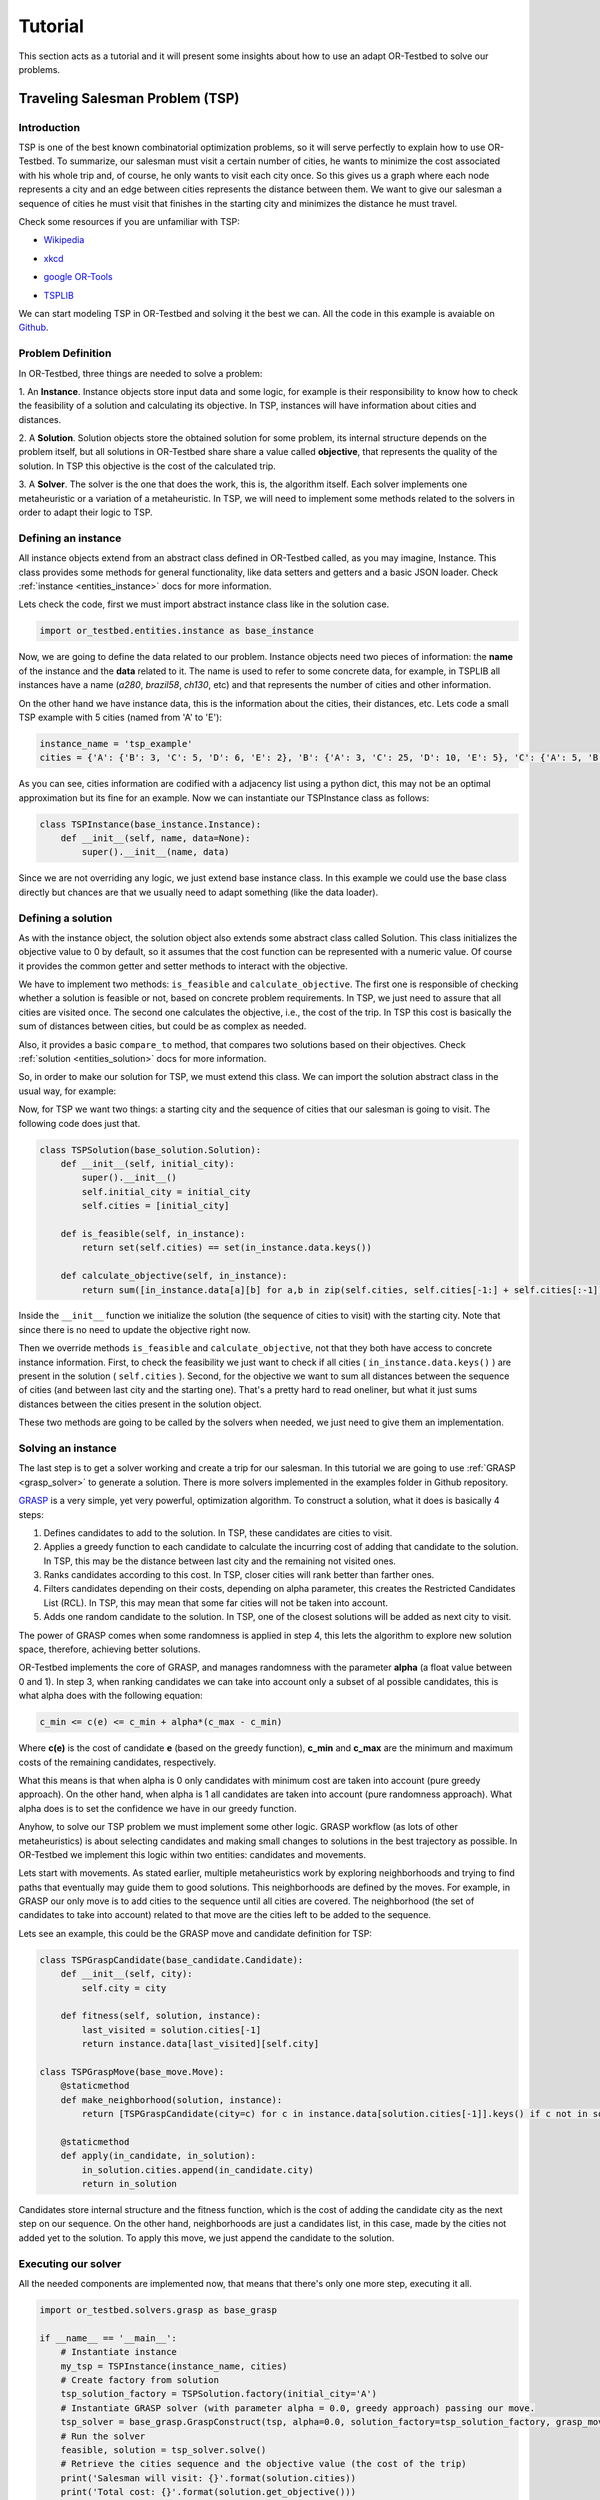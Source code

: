 .. _tutorial:

========
Tutorial
========

This section acts as a tutorial and it will present some insights about how to use an adapt OR-Testbed to solve our problems.


Traveling Salesman Problem (TSP)
--------------------------------

Introduction
^^^^^^^^^^^^

TSP is one of the best known combinatorial optimization problems, so it will serve perfectly to explain how to use OR-Testbed.
To summarize, our salesman must visit a certain number of cities, he wants to minimize the cost associated with his whole trip and, of course, he only
wants to visit each city once. So this gives us a graph where each node represents a city and an edge between cities represents the distance
between them. We want to give our salesman a sequence of cities he must visit that finishes in the starting city and minimizes the distance he must travel.

Check some resources if you are unfamiliar with TSP:

* `Wikipedia`_

.. _Wikipedia: https://en.wikipedia.org/wiki/Travelling_salesman_problem

* `xkcd`_

.. _xkcd: https://www.explainxkcd.com/wiki/index.php/399:_Travelling_Salesman_Problem

* `google OR-Tools`_

.. _google OR-Tools: https://developers.google.com/optimization/routing/tsp

* `TSPLIB`_

.. _TSPLIB: http://elib.zib.de/pub/mp-testdata/tsp/tsplib/tsplib.html


We can start modeling TSP in OR-Testbed and solving it the best we can. All the code in this example is avaiable on
`Github <http://github.com/Fynardo/OR-Testbed/tree/master/examples/tsp>`_.

Problem Definition
^^^^^^^^^^^^^^^^^^


In OR-Testbed, three things are needed to solve a problem:

1. An **Instance**. Instance objects store input data and some logic, for example is their responsibility to know how to check the feasibility
of a solution and calculating its objective. In TSP, instances will have information about cities and distances.

2. A **Solution**. Solution objects store the obtained solution for some problem, its internal structure depends on the problem itself,
but all solutions in OR-Testbed share share a value called **objective**, that represents the quality of the solution. In TSP this objective
is the cost of the calculated trip.

3. A **Solver**. The solver is the one that does the work, this is, the algorithm itself. Each solver implements one metaheuristic or a variation of
a metaheuristic. In TSP, we will need to implement some methods related to the solvers in order to adapt their logic to TSP.


Defining an instance
^^^^^^^^^^^^^^^^^^^^

All instance objects extend from an abstract class defined in OR-Testbed called, as you may imagine, Instance. This class provides some
methods for general functionality, like data setters and getters and a basic JSON loader. Check :ref:`instance <entities_instance>` docs for more information.

Lets check the code, first we must import abstract instance class like in the solution case.

.. code-block:: python

    import or_testbed.entities.instance as base_instance

Now, we are going to define the data related to our problem. Instance objects need two pieces of information: the **name** of the instance and the **data** related to it. The name is used to refer to some
concrete data, for example, in TSPLIB all instances have a name (*a280*, *brazil58*, *ch130*, etc) and that represents the number of cities and other information.

On the other hand we have instance data, this is the information about the cities, their distances, etc.
Lets code a small TSP example with 5 cities (named from 'A' to 'E'):

.. code-block:: python

    instance_name = 'tsp_example'
    cities = {'A': {'B': 3, 'C': 5, 'D': 6, 'E': 2}, 'B': {'A': 3, 'C': 25, 'D': 10, 'E': 5}, 'C': {'A': 5, 'B': 25, 'D': 3, 'E': 4}, 'D': {'A': 6, 'B': 10, 'C': 3, 'E': 1}, 'E': {'A': 2, 'B': 5, 'C': 4, 'D': 1}}

As you can see, cities information are codified with a adjacency list using a python dict, this may not be an optimal approximation but its fine for an example. Now we can instantiate our TSPInstance class as follows:

.. code-block:: python

    class TSPInstance(base_instance.Instance):
        def __init__(self, name, data=None):
            super().__init__(name, data)

Since we are not overriding any logic, we just extend base instance class. In this example we could use the base class directly but chances are that
we usually need to adapt something (like the data loader).


Defining a solution
^^^^^^^^^^^^^^^^^^^

As with the instance object, the solution object also extends some abstract class called Solution. This class initializes the objective value to 0
by default, so it assumes that the cost function can be represented with a numeric value. Of course it provides the common getter and setter methods to interact
with the objective.

We have to implement two methods: ``is_feasible`` and ``calculate_objective``. The first one is responsible of checking whether a solution is feasible or not,
based on concrete problem requirements. In TSP, we just need to assure that all cities are visited once. The second one calculates the objective,
i.e., the cost of the trip. In TSP this cost is basically the sum of distances between cities, but could be as complex as needed.

Also, it provides a basic ``compare_to`` method, that compares two solutions based on their objectives.
Check :ref:`solution <entities_solution>` docs for more information.

So, in order to make our solution for TSP, we must extend this class. We can import the solution abstract class in the usual way, for example:

.. code-block::python

    import or_testbed.entities.solution as base_solution

Now, for TSP we want two things: a starting city and the sequence of cities that our salesman is going to visit. The following code does just that.

.. code-block:: python

    class TSPSolution(base_solution.Solution):
        def __init__(self, initial_city):
            super().__init__()
            self.initial_city = initial_city
            self.cities = [initial_city]

        def is_feasible(self, in_instance):
            return set(self.cities) == set(in_instance.data.keys())

        def calculate_objective(self, in_instance):
            return sum([in_instance.data[a][b] for a,b in zip(self.cities, self.cities[-1:] + self.cities[:-1])])

Inside the ``__init__`` function we initialize the solution (the sequence of cities to visit) with the starting city. Note that since there is no need
to update the objective right now.

Then we override methods ``is_feasible`` and ``calculate_objective``, not that they both have access to concrete instance information.
First, to check the feasibility we just want to check if all cities ( ``in_instance.data.keys()`` ) are present in the solution ( ``self.cities`` ).
Second, for the objective we want to sum all distances between the sequence of cities (and between last city and the starting one). That's a pretty
hard to read oneliner, but what it just sums distances between the cities present in the solution object.

These two methods are going to be called by the solvers when needed, we just need to give them an implementation.


Solving an instance
^^^^^^^^^^^^^^^^^^^

The last step is to get a solver working and create a trip for our salesman. In this tutorial we are going to use :ref:`GRASP <grasp_solver>` to generate
a solution. There is more solvers implemented in the examples folder in Github repository.

`GRASP <https://en.wikipedia.org/wiki/Greedy_randomized_adaptive_search_procedure>`_ is a very simple, yet very powerful, optimization algorithm.
To construct a solution, what it does is basically 4 steps:

1. Defines candidates to add to the solution. In TSP, these candidates are cities to visit.
2. Applies a greedy function to each candidate to calculate the incurring cost of adding that candidate to the solution. In TSP, this may be the distance between last city and the remaining not visited ones.
3. Ranks candidates according to this cost. In TSP, closer cities will rank better than farther ones.
4. Filters candidates depending on their costs, depending on alpha parameter, this creates the Restricted Candidates List (RCL). In TSP, this may mean that some far cities will not be taken into account.
5. Adds one random candidate to the solution. In TSP, one of the closest solutions will be added as next city to visit.

The power of GRASP comes when some randomness is applied in step 4, this lets the algorithm to explore new solution space, therefore, achieving better solutions.

OR-Testbed implements the core of GRASP, and manages randomness with the parameter **alpha** (a float value between 0 and 1). In step 3, when ranking candidates we can take into account only a subset
of al possible candidates, this is what alpha does with the following equation:

.. code-block:: none

    c_min <= c(e) <= c_min + alpha*(c_max - c_min)

Where **c(e)** is the cost of candidate **e** (based on the greedy function), **c_min** and **c_max** are the minimum and maximum costs of the remaining candidates, respectively.

What this means is that when alpha is 0 only candidates with minimum cost are taken into account (pure greedy approach). On the other hand, when
alpha is 1 all candidates are taken into account (pure randomness approach). What alpha does is to set the confidence we have in our greedy function.

Anyhow, to solve our TSP problem we must implement some other logic. GRASP workflow (as lots of other metaheuristics) is about selecting candidates and making small changes
to solutions in the best trajectory as possible. In OR-Testbed we implement this logic within two entities: candidates and movements.

Lets start with movements. As stated earlier, multiple metaheuristics work by exploring neighborhoods and trying to find paths that eventually may guide them to good solutions.
This neighborhoods are defined by the moves. For example, in GRASP our only move is to add cities to the sequence until all cities are covered.
The neighborhood (the set of candidates to take into account) related to that move are the cities left to be added to the sequence.

Lets see an example, this could be the GRASP move and candidate definition for TSP:

.. code-block:: python

    class TSPGraspCandidate(base_candidate.Candidate):
        def __init__(self, city):
            self.city = city

        def fitness(self, solution, instance):
            last_visited = solution.cities[-1]
            return instance.data[last_visited][self.city]

    class TSPGraspMove(base_move.Move):
        @staticmethod
        def make_neighborhood(solution, instance):
            return [TSPGraspCandidate(city=c) for c in instance.data[solution.cities[-1]].keys() if c not in solution.cities]

        @staticmethod
        def apply(in_candidate, in_solution):
            in_solution.cities.append(in_candidate.city)
            return in_solution


Candidates store internal structure and the fitness function, which is the cost of adding the candidate city as the next step on our sequence.
On the other hand, neighborhoods are just a candidates list, in this case, made by the cities not added yet to the solution.
To apply this move, we just append the candidate to the solution.

Executing our solver
^^^^^^^^^^^^^^^^^^^^

All the needed components are implemented now, that means that there's only one more step, executing it all.

.. code-block:: python

    import or_testbed.solvers.grasp as base_grasp

    if __name__ == '__main__':
        # Instantiate instance
        my_tsp = TSPInstance(instance_name, cities)
        # Create factory from solution
        tsp_solution_factory = TSPSolution.factory(initial_city='A')
        # Instantiate GRASP solver (with parameter alpha = 0.0, greedy approach) passing our move.
        tsp_solver = base_grasp.GraspConstruct(tsp, alpha=0.0, solution_factory=tsp_solution_factory, grasp_move=TSPGraspMove)
        # Run the solver
        feasible, solution = tsp_solver.solve()
        # Retrieve the cities sequence and the objective value (the cost of the trip)
        print('Salesman will visit: {}'.format(solution.cities))
        print('Total cost: {}'.format(solution.get_objective()))


Basically we instantiate the instance, the solution, the solver and then we call ``solve`` method, that triggers the solver and returns
the solution found. In fact, a tuple is returned, first element (``feasible``) is a boolean that tells if the solution found is feasible or not,
second element is the solution itself.
Note that the solution is not instantiated directly, what we do is to create a factory around it, but its the same syntax.
What this means is that solvers usually need to be able to create new solutions, so we want to give them a way to do so, thats what
``factory`` class method does.

Once executed we will get a solution for our problem, an easily improvable one to be fair.

Improving our solution
^^^^^^^^^^^^^^^^^^^^^^

In our previous example, we solved the problem with alpha being 0.0, this means that there is no randomness, so the greedy function will rule it all.
We could set another value to alpha (like 0.3) so the solver would be able to explore more solutions. That's a fine approximation, but with
randomness involved we usually want to try and stabilize our solutions. This is where **multistart** techniques come in, this lets us run
our solvers a number of times and get the best result.

Lets see how we do it with OR-Testbed:

.. code-block:: python

    import or_testbed.solvers.grasp as base_grasp

    if __name__ == '__main__':
        # Instantiate instance
        my_tsp = TSPInstance(instance_name, cities)
        # Make a solution factory as before
        tsp_solution_factory = TSPSolution.factory(initial_city='A')
        # Since we want to execute multiple GRASP instances, we also make a factory from it
        tsp_grasp_factory = base_grasp.GraspConstruct.factory(instance=tsp, alpha=0.3, solution_factory=tsp_solution_factory, grasp_move=TSPGraspMove)
        # Instantiate our multistart version of GRASP with 25 iterations
        tsp_multistart = base_grasp.MultiStartGraspConstruct(iters=25, inner_grasp_factory=tsp_grasp_factory)
        # Run the solver
        feasible, ms_solution = tsp_multistart.solve()
        # Retrieve the cities sequence and the objective value (the cost of the trip) of the best solution found
        print('Salesman will visit: {}'.format(ms_solution.cities))
        print('Total cost: {}'.format(ms_solution.get_objective()))

Running a multistart solver is almost the same as running the proper solver, the main difference is that now, for the *inner solver* (GRASP)
we don't want an instance, we need a factory, because the multistart solver is going to instantiate it many times. The good thing is that
our solution now is better (the optimal one in fact).

Note that we don't need to implement anything within ``MultiStartGraspConstruct``, since it's a direct extension from the base multistart solver.

The bad thing is that the console is full of information that we may not want to see right now, that's because the logger is set to print everything by default.

Logging
^^^^^^^

Every solver logs the steps it takes, printing in to the standard output (console) by default. That's fine, but we may don't want all of the information.
OR-Testbed includes a logging utility that lets the developer show or hide information (or send it to a log file).

For example, in our multistart GRASP example, we may want to only see the output of the multistart solver, not the inner one.
We can set that with:

.. code-block:: python

    tsp_grasp_factory = base_grasp.GraspConstruct.factory(instance=tsp, alpha=0.3, solution_factory=tsp_solution_factory, grasp_move=TSPGraspMove, debug=False)

That's the same line from the example but with the parameter **debug** set to ``False``, that prevents any output to be printed.
Note that we can set debug parameter to ``True`` or ``False`` to any solver.

Of course we may not want to see the output but to store it to check later, we can do that setting the ``log_file`` parameter, for example:

.. code-block:: python

    tsp_grasp_factory = base_grasp.GraspConstruct.factory(instance=tsp, alpha=0.3, solution_factory=tsp_solution_factory, grasp_move=TSPGraspMove, debug=False, log_file='log.txt')

That will not print the output but store it to a text file called *log.txt*.


What's Next
^^^^^^^^^^^

There is some more examples on how to use OR-Testbed showing another problems and solvers available at
`examples <http://github.com/Fynardo/OR-Testbed/tree/master/examples>`_
folder on Github repo.